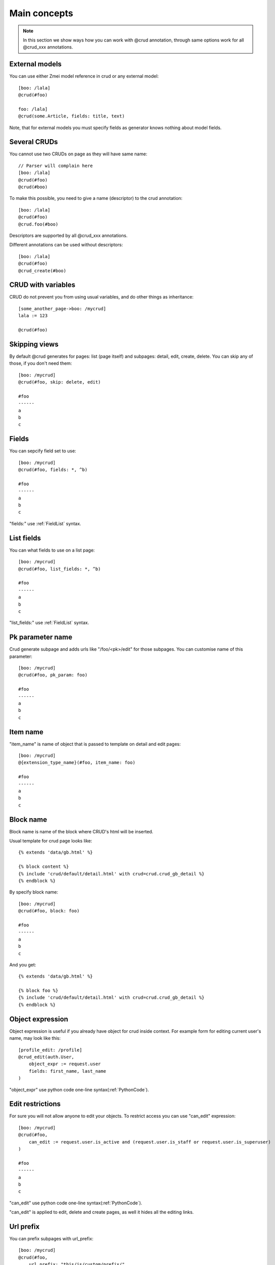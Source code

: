 
Main concepts
==================

.. note::

    In this section we show ways how you can work with @crud annotation, through same options work
    for all @crud_xxx annotations.

External models
------------------

You can use either Zmei model reference in crud or any external model::

    [boo: /lala]
    @crud(#foo)

    foo: /lala]
    @crud(some.Article, fields: title, text)

Note, that for external models you must specify fields as generator knows nothing about model fields.

Several CRUDs
---------------

You cannot use two CRUDs on page as they will have same name::

    // Parser will complain here
    [boo: /lala]
    @crud(#foo)
    @crud(#boo)

To make this possible, you need to give a name (descriptor) to the crud annotation::

    [boo: /lala]
    @crud(#foo)
    @crud.foo(#boo)

Descriptors are supported by all @crud_xxx annotations.

Different annotations can be used without descriptors::

    [boo: /lala]
    @crud(#foo)
    @crud_create(#boo)


CRUD with variables
---------------------

CRUD do not prevent you from using usual variables, and do other things as inheritance::

    [some_another_page->boo: /mycrud]
    lala := 123

    @crud(#foo)

Skipping views
------------------

By default @crud generates for pages: list (page itself) and subpages: detail, edit, create, delete. You can skip
any of those, if you don't need them::

    [boo: /mycrud]
    @crud(#foo, skip: delete, edit)

    #foo
    ------
    a
    b
    c



Fields
---------------------

You can sepcify field set to use::

    [boo: /mycrud]
    @crud(#foo, fields: *, ^b)

    #foo
    ------
    a
    b
    c

"fields:" use :ref:`FieldList` syntax.

List fields
---------------------

You can what fields to use on a list page::

    [boo: /mycrud]
    @crud(#foo, list_fields: *, ^b)

    #foo
    ------
    a
    b
    c

"list_fields:" use :ref:`FieldList` syntax.

Pk parameter name
-------------------

Crud generate subpage and adds urls like "/foo/<pk>/edit" for those subpages. You can customise name of this parameter::

    [boo: /mycrud]
    @crud(#foo, pk_param: foo)

    #foo
    ------
    a
    b
    c

Item name
-----------

"item_name" is name of object that is passed to template on detail and edit pages::

    [boo: /mycrud]
    @{extension_type_name}(#foo, item_name: foo)

    #foo
    ------
    a
    b
    c

Block name
--------------

Block name is name of the block where CRUD's html will be inserted.

Usual template for crud page looks like::

    {% extends 'data/gb.html' %}

    {% block content %}
    {% include 'crud/default/detail.html' with crud=crud.crud_gb_detail %}
    {% endblock %}

By specify block name::

    [boo: /mycrud]
    @crud(#foo, block: foo)

    #foo
    ------
    a
    b
    c

And you get::

    {% extends 'data/gb.html' %}

    {% block foo %}
    {% include 'crud/default/detail.html' with crud=crud.crud_gb_detail %}
    {% endblock %}


Object expression
--------------------

Object expression is useful if you already have object for crud inside context.
For example form for editing current user's name, may look like this::

    [profile_edit: /profile]
    @crud_edit(auth.User,
        object_expr := request.user
        fields: first_name, last_name
    )

"object_expr" use python code one-line syntax(:ref:`PythonCode`).


Edit restrictions
------------------------

For sure you will not allow anyone to edit your objects.
To restrict access you can use "can_edit" expression::

    [boo: /mycrud]
    @crud(#foo,
        can_edit := request.user.is_active and (request.user.is_staff or request.user.is_superuser)
    )

    #foo
    ------
    a
    b
    c

"can_edit" use python code one-line syntax(:ref:`PythonCode`).

"can_edit" is applied to edit, delete and create pages, as well it hides all the editing links.


Url prefix
--------------

You can prefix subpages with url_prefix::

    [boo: /mycrud]
    @crud(#foo,
        url_prefix: "this/is/custom/prefix/"
    )

    #foo
    ------
    a
    b
    c

Link suffix
--------------

Add some parameters to all the links::

    [boo: /mycrud]
    @crud(#foo,
        link_suffix: "category=url.category"
    )

    #foo
    ------
    a
    b
    c

Database query filter
------------------------

Sometimes you may need extension filtering::

    [boo: /mycrud]
    @crud(#foo{active=request.GET.get('active') == '1')

    #foo
    ------
    a
    b
    c

Filter use python code one-line syntax(:ref:`PythonCode`).

Success url
------------------

Crud allows to specify "on success" behavior::

    [boo: /mycrud]
    @crud(#foo
        => {{reverse_lazy('some_url', kwargs={{'param1': self.object.pk}})}}
    )

    #foo
    ------
    a
    b
    c

"Success url" use python code one-line syntax(:ref:`PythonCode`).

